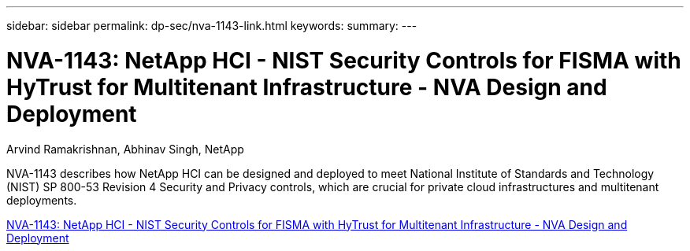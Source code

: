 ---
sidebar: sidebar
permalink: dp-sec/nva-1143-link.html
keywords: 
summary: 
---

= NVA-1143: NetApp HCI - NIST Security Controls for FISMA with HyTrust for Multitenant Infrastructure - NVA Design and Deployment

:hardbreaks:
:nofooter:
:icons: font
:linkattrs:
:imagesdir: ./../media/

Arvind Ramakrishnan, Abhinav Singh, NetApp

NVA-1143 describes how NetApp HCI can be designed and deployed to meet National Institute of Standards and Technology (NIST) SP 800-53 Revision 4 Security and Privacy controls, which are crucial for private cloud infrastructures and multitenant deployments.
 
link:https://www.netapp.com/pdf.html?item=/media/17065-nva1143pdf.pdf[NVA-1143: NetApp HCI - NIST Security Controls for FISMA with HyTrust for Multitenant Infrastructure - NVA Design and Deployment^]